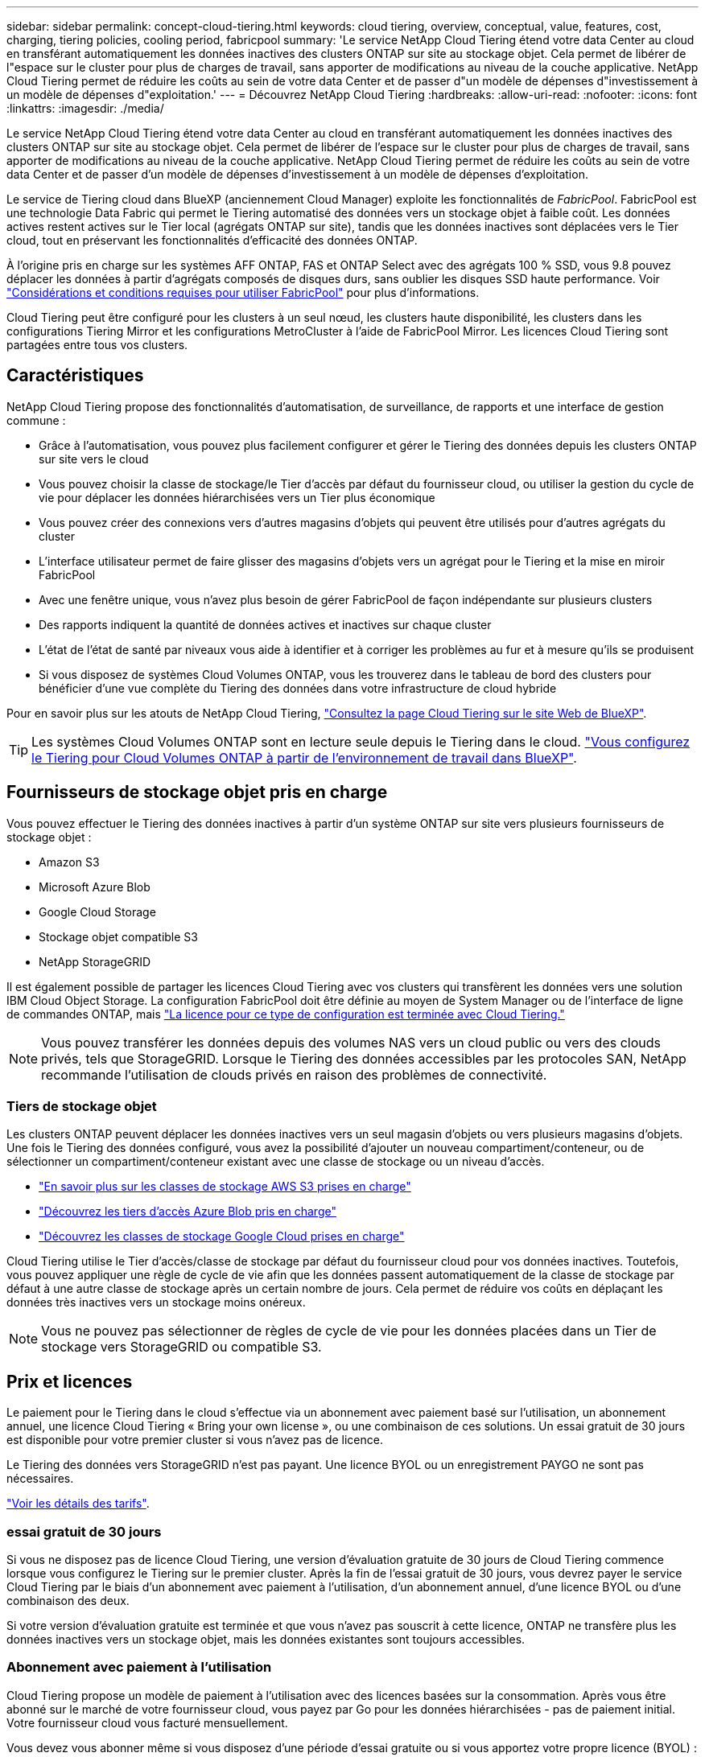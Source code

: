 ---
sidebar: sidebar 
permalink: concept-cloud-tiering.html 
keywords: cloud tiering, overview, conceptual, value, features, cost, charging, tiering policies, cooling period, fabricpool 
summary: 'Le service NetApp Cloud Tiering étend votre data Center au cloud en transférant automatiquement les données inactives des clusters ONTAP sur site au stockage objet. Cela permet de libérer de l"espace sur le cluster pour plus de charges de travail, sans apporter de modifications au niveau de la couche applicative. NetApp Cloud Tiering permet de réduire les coûts au sein de votre data Center et de passer d"un modèle de dépenses d"investissement à un modèle de dépenses d"exploitation.' 
---
= Découvrez NetApp Cloud Tiering
:hardbreaks:
:allow-uri-read: 
:nofooter: 
:icons: font
:linkattrs: 
:imagesdir: ./media/


[role="lead"]
Le service NetApp Cloud Tiering étend votre data Center au cloud en transférant automatiquement les données inactives des clusters ONTAP sur site au stockage objet. Cela permet de libérer de l'espace sur le cluster pour plus de charges de travail, sans apporter de modifications au niveau de la couche applicative. NetApp Cloud Tiering permet de réduire les coûts au sein de votre data Center et de passer d'un modèle de dépenses d'investissement à un modèle de dépenses d'exploitation.

Le service de Tiering cloud dans BlueXP (anciennement Cloud Manager) exploite les fonctionnalités de _FabricPool_. FabricPool est une technologie Data Fabric qui permet le Tiering automatisé des données vers un stockage objet à faible coût. Les données actives restent actives sur le Tier local (agrégats ONTAP sur site), tandis que les données inactives sont déplacées vers le Tier cloud, tout en préservant les fonctionnalités d'efficacité des données ONTAP.

À l'origine pris en charge sur les systèmes AFF ONTAP, FAS et ONTAP Select avec des agrégats 100 % SSD, vous 9.8 pouvez déplacer les données à partir d'agrégats composés de disques durs, sans oublier les disques SSD haute performance. Voir https://docs.netapp.com/us-en/ontap/fabricpool/requirements-concept.html["Considérations et conditions requises pour utiliser FabricPool"^] pour plus d'informations.

Cloud Tiering peut être configuré pour les clusters à un seul nœud, les clusters haute disponibilité, les clusters dans les configurations Tiering Mirror et les configurations MetroCluster à l'aide de FabricPool Mirror. Les licences Cloud Tiering sont partagées entre tous vos clusters.



== Caractéristiques

NetApp Cloud Tiering propose des fonctionnalités d'automatisation, de surveillance, de rapports et une interface de gestion commune :

* Grâce à l'automatisation, vous pouvez plus facilement configurer et gérer le Tiering des données depuis les clusters ONTAP sur site vers le cloud
* Vous pouvez choisir la classe de stockage/le Tier d'accès par défaut du fournisseur cloud, ou utiliser la gestion du cycle de vie pour déplacer les données hiérarchisées vers un Tier plus économique
* Vous pouvez créer des connexions vers d'autres magasins d'objets qui peuvent être utilisés pour d'autres agrégats du cluster
* L'interface utilisateur permet de faire glisser des magasins d'objets vers un agrégat pour le Tiering et la mise en miroir FabricPool
* Avec une fenêtre unique, vous n'avez plus besoin de gérer FabricPool de façon indépendante sur plusieurs clusters
* Des rapports indiquent la quantité de données actives et inactives sur chaque cluster
* L'état de l'état de santé par niveaux vous aide à identifier et à corriger les problèmes au fur et à mesure qu'ils se produisent
* Si vous disposez de systèmes Cloud Volumes ONTAP, vous les trouverez dans le tableau de bord des clusters pour bénéficier d'une vue complète du Tiering des données dans votre infrastructure de cloud hybride


Pour en savoir plus sur les atouts de NetApp Cloud Tiering, https://cloud.netapp.com/cloud-tiering["Consultez la page Cloud Tiering sur le site Web de BlueXP"^].


TIP: Les systèmes Cloud Volumes ONTAP sont en lecture seule depuis le Tiering dans le cloud. https://docs.netapp.com/us-en/cloud-manager-cloud-volumes-ontap/task-tiering.html["Vous configurez le Tiering pour Cloud Volumes ONTAP à partir de l'environnement de travail dans BlueXP"^].



== Fournisseurs de stockage objet pris en charge

Vous pouvez effectuer le Tiering des données inactives à partir d'un système ONTAP sur site vers plusieurs fournisseurs de stockage objet :

* Amazon S3
* Microsoft Azure Blob
* Google Cloud Storage
* Stockage objet compatible S3
* NetApp StorageGRID


Il est également possible de partager les licences Cloud Tiering avec vos clusters qui transfèrent les données vers une solution IBM Cloud Object Storage. La configuration FabricPool doit être définie au moyen de System Manager ou de l'interface de ligne de commandes ONTAP, mais https://docs.netapp.com/us-en/cloud-manager-tiering/task-licensing-cloud-tiering.html#apply-cloud-tiering-licenses-to-clusters-in-special-configurations["La licence pour ce type de configuration est terminée avec Cloud Tiering."]


NOTE: Vous pouvez transférer les données depuis des volumes NAS vers un cloud public ou vers des clouds privés, tels que StorageGRID. Lorsque le Tiering des données accessibles par les protocoles SAN, NetApp recommande l'utilisation de clouds privés en raison des problèmes de connectivité.



=== Tiers de stockage objet

Les clusters ONTAP peuvent déplacer les données inactives vers un seul magasin d'objets ou vers plusieurs magasins d'objets. Une fois le Tiering des données configuré, vous avez la possibilité d'ajouter un nouveau compartiment/conteneur, ou de sélectionner un compartiment/conteneur existant avec une classe de stockage ou un niveau d'accès.

* link:reference-aws-support.html["En savoir plus sur les classes de stockage AWS S3 prises en charge"]
* link:reference-azure-support.html["Découvrez les tiers d'accès Azure Blob pris en charge"]
* link:reference-google-support.html["Découvrez les classes de stockage Google Cloud prises en charge"]


Cloud Tiering utilise le Tier d'accès/classe de stockage par défaut du fournisseur cloud pour vos données inactives. Toutefois, vous pouvez appliquer une règle de cycle de vie afin que les données passent automatiquement de la classe de stockage par défaut à une autre classe de stockage après un certain nombre de jours. Cela permet de réduire vos coûts en déplaçant les données très inactives vers un stockage moins onéreux.


NOTE: Vous ne pouvez pas sélectionner de règles de cycle de vie pour les données placées dans un Tier de stockage vers StorageGRID ou compatible S3.



== Prix et licences

Le paiement pour le Tiering dans le cloud s'effectue via un abonnement avec paiement basé sur l'utilisation, un abonnement annuel, une licence Cloud Tiering « Bring your own license », ou une combinaison de ces solutions. Un essai gratuit de 30 jours est disponible pour votre premier cluster si vous n'avez pas de licence.

Le Tiering des données vers StorageGRID n'est pas payant. Une licence BYOL ou un enregistrement PAYGO ne sont pas nécessaires.

https://cloud.netapp.com/cloud-tiering["Voir les détails des tarifs"^].



=== essai gratuit de 30 jours

Si vous ne disposez pas de licence Cloud Tiering, une version d'évaluation gratuite de 30 jours de Cloud Tiering commence lorsque vous configurez le Tiering sur le premier cluster. Après la fin de l'essai gratuit de 30 jours, vous devrez payer le service Cloud Tiering par le biais d'un abonnement avec paiement à l'utilisation, d'un abonnement annuel, d'une licence BYOL ou d'une combinaison des deux.

Si votre version d'évaluation gratuite est terminée et que vous n'avez pas souscrit à cette licence, ONTAP ne transfère plus les données inactives vers un stockage objet, mais les données existantes sont toujours accessibles.



=== Abonnement avec paiement à l'utilisation

Cloud Tiering propose un modèle de paiement à l'utilisation avec des licences basées sur la consommation. Après vous être abonné sur le marché de votre fournisseur cloud, vous payez par Go pour les données hiérarchisées - pas de paiement initial. Votre fournisseur cloud vous facturé mensuellement.

Vous devez vous abonner même si vous disposez d'une période d'essai gratuite ou si vous apportez votre propre licence (BYOL) :

* L'abonnement garantit l'absence de perturbation du service après la fin de votre essai gratuit.
+
À la fin de l'essai, vous serez facturé toutes les heures en fonction de la quantité de données que vous avez réparties par niveau.

* Si vous procédez au Tiering des données plus élevé que ce qui est autorisé par votre licence BYOL, le Tiering des données se poursuit avec votre abonnement au paiement basé sur l'utilisation.
+
Par exemple, si vous disposez d'une licence de 10 To, toute la capacité au-delà de 10 To est facturée par l'abonnement au paiement basé sur l'utilisation.



Vous ne serez pas facturé à partir de votre abonnement au paiement à l'utilisation pendant votre essai gratuit ou si vous n'avez pas dépassé la licence BYOL Cloud Tiering.

link:task-licensing-cloud-tiering.html#use-a-cloud-tiering-paygo-subscription["Découvrez comment configurer un abonnement avec paiement à l'utilisation"].



=== Contrat annuel

NetApp Cloud Tiering propose un contrat annuel lorsque les données inactives sont Tiering vers Amazon S3. Elle est disponible en 1, 2 ou 3 ans.

Les contrats annuels ne sont pas pris en charge lors du Tiering vers Azure ou GCP.



=== Bring your own license (BYOL)

Bring your own license (BYOL) en achetant une licence *Cloud Tiering* de NetApp. Vous pouvez acheter des licences de durée de 1, 2 ou 3 ans et spécifier toute quantité de capacité de Tiering. La licence BYOL Cloud Tiering est une licence _flottante_ que vous pouvez utiliser avec plusieurs clusters ONTAP sur site. La capacité totale de Tiering que vous définissez dans votre licence Cloud Tiering peut être utilisée par tous vos clusters sur site.

Après avoir acheté une licence Cloud Tiering, vous devez utiliser le porte-monnaie numérique dans BlueXP pour ajouter la licence. link:task-licensing-cloud-tiering.html#use-a-cloud-tiering-byol-license["Découvrez comment utiliser une licence Cloud Tiering BYOL"].

Comme indiqué ci-dessus, nous vous recommandons de configurer un abonnement avec paiement à l'utilisation, même si vous avez acheté une licence BYOL.


NOTE: À partir d'août 2021, l'ancienne licence *FabricPool* a été remplacée par la licence *Cloud Tiering*. link:task-licensing-cloud-tiering.html#new-cloud-tiering-byol-licensing-starting-august-21-2021["En savoir plus sur la façon dont la licence Cloud Tiering est différente de la licence FabricPool"].



== Fonctionnement de Cloud Tiering

Cloud Tiering est un service géré par NetApp qui utilise la technologie FabricPool pour transférer automatiquement les données inactives (inactives) depuis vos clusters ONTAP sur site vers un stockage objet dans votre cloud public ou privé. Les connexions à ONTAP sont réalisées à partir d'un connecteur.

L'image suivante montre la relation entre chaque composant :

image:diagram_cloud_tiering.png["Image d'architecture montrant le service NetApp Cloud Tiering avec une connexion au connecteur de votre fournisseur de cloud, le connecteur avec une connexion au cluster ONTAP et une connexion entre le cluster ONTAP et le stockage objet de votre fournisseur de cloud. Les données actives résident dans le cluster ONTAP, tandis que les données inactives résident dans le stockage objet."]

À un niveau élevé, NetApp Cloud Tiering fonctionne comme suit :

. Vous découvrez votre cluster sur site de BlueXP.
. Configurez le Tiering en fournissant des informations détaillées sur le stockage objet, notamment le compartiment/conteneur, un Tier de stockage ou un Tier d'accès, ainsi que les règles de cycle de vie des données hiérarchisées.
. BlueXP configure ONTAP pour utiliser le fournisseur de stockage objet et détecte la quantité de données actives et inactives sur le cluster.
. Vous choisissez les volumes à Tier et la règle de Tiering à appliquer à ces volumes.
. ONTAP commence le Tiering des données inactives dans le magasin d'objets dès que les données ont atteint les seuils à considérer comme inactives (voir la  tiering policies).
. Si vous avez appliqué une règle de cycle de vie aux données hiérarchisées (uniquement disponible pour certains fournisseurs), les données hiérarchisées plus anciennes sont déplacées vers un niveau plus économique après un certain nombre de jours.




=== Stratégies de hiérarchisation des volumes

Lorsque vous sélectionnez les volumes à placer, vous choisissez une _stratégie de Tiering des volumes_ à appliquer à chaque volume. Une règle de Tiering détermine quand ou si les blocs de données utilisateur d'un volume sont déplacés vers le cloud.

Vous pouvez également régler la *période de refroidissement*. C'est le nombre de jours pendant lesquels les données utilisateur d'un volume doivent rester inactives avant qu'elles ne soient considérées comme « inactives » et déplacées vers le stockage objet. Pour les règles de Tiering qui vous permettent d'ajuster la période de refroidissement, les valeurs valides sont de 2 à 183 jours avec ONTAP 9.8 et versions ultérieures, et de 2 à 63 jours avec des versions ONTAP antérieures ; la meilleure pratique est recommandée : 2 à 63.

Aucune règle (aucune):: Conserve les données sur un volume situé dans le Tier de performance, ce qui les empêche d'être déplacées vers le Tier cloud.
Snapshots inactives (Snapshot uniquement):: ONTAP transfère les blocs Snapshot inactives dans le volume qui ne sont pas partagés avec le système de fichiers actif vers le stockage objet. Si les blocs de données inactives du Tier cloud sont lus et déplacés vers le Tier de performance.
+
--
Les données ne sont hiérarchisées qu'après avoir atteint leur capacité de 50 % et quand elles ont atteint la période de refroidissement. Le nombre de jours de refroidissement par défaut est 2, mais vous pouvez régler ce nombre.


NOTE: Les données réchauffées sont écrites sur le niveau de performance uniquement si l'espace est suffisant. Si la capacité du Tier de performance est saturée à plus de 70 %, les blocs restent accessibles à partir du Tier cloud.

--
Données utilisateur inactives et snapshots (auto):: ONTAP transfère tous les blocs inactives du volume (sans inclure les métadonnées) vers le stockage objet. Les données inactives incluent non seulement des copies Snapshot, mais aussi les données utilisateur inactives du système de fichiers actif.
+
--
Pour une lecture aléatoire, les blocs de données inactives du Tier cloud sont fortement sollicités et sont déplacés vers le Tier de performance. Lorsqu'ils sont lus par des lectures séquentielles, telles que celles associées aux analyses d'index et antivirus, les blocs de données inactives sur le Tier cloud restent inactifs et ne sont pas écrits sur le Tier de performance. Cette règle est disponible à partir de ONTAP 9.4.

Les données ne sont hiérarchisées qu'après avoir atteint leur capacité de 50 % et quand elles ont atteint la période de refroidissement. Le nombre de jours de refroidissement par défaut est 31, mais vous pouvez régler ce nombre.


NOTE: Les données réchauffées sont écrites sur le niveau de performance uniquement si l'espace est suffisant. Si la capacité du Tier de performance est saturée à plus de 70 %, les blocs restent accessibles à partir du Tier cloud.

--
Toutes les données utilisateur (toutes):: Toutes les données (sans les métadonnées) sont immédiatement marquées comme inactives et hiérarchisées vers le stockage objet dès que possible. Il n'est pas nécessaire d'attendre 48 heures que les nouveaux blocs d'un volume soient inactifs. Notez que les blocs situés dans le volume avant la définition de toutes les règles exigent 48 heures pour être froids.
+
--
Si les blocs de données inactives du Tier cloud sont lus, ceux-ci restent inactives et ne sont pas réécrits sur le Tier de performance. Cette règle est disponible à partir de ONTAP 9.6.

Prenez en compte les éléments suivants avant de choisir cette règle de Tiering :

* Le Tiering des données réduit immédiatement l'efficacité du stockage (à la volée uniquement).
* Vous devez appliquer cette règle uniquement si vous êtes sûr que les données inactives du volume ne seront pas modifiées.
* En l'absence de transaction, le stockage objet peut se traduire par une fragmentation importante en cas de modification.
* Tenez compte de l'impact des transferts SnapMirror avant d'attribuer l'ensemble de la règle de Tiering aux volumes source dans les relations de protection des données.
+
Dans la mesure où les données sont placées immédiatement sur le Tier de performance, SnapMirror les lit plutôt que sur le Tier de performance. Ceci ralentit les opérations SnapMirror, et peut-être ralentir les autres opérations SnapMirror plus tard dans la file d'attente, même si elles utilisent différentes règles de hiérarchisation.

* Cloud Backup est aussi affecté par les volumes définis avec une règle de Tiering. https://docs.netapp.com/us-en/cloud-manager-backup-restore/concept-ontap-backup-to-cloud.html#fabricpool-tiering-policy-considerations["Voir les considérations relatives aux règles de Tiering avec Cloud Backup"^].


--
Toutes les données utilisateur DP (sauvegarde):: Toutes les données d'un volume de protection des données (hors métadonnées) sont immédiatement transférées vers le Tier cloud. Si les blocs de données inactives du Tier cloud sont lus, ceux-ci restent inactives et ne sont pas réécrits sur le Tier de performance (à partir de ONTAP 9.4).
+
--

NOTE: Cette règle est disponible pour ONTAP 9.5 ou version antérieure. Il a été remplacé par la stratégie de hiérarchisation *All* à partir de ONTAP 9.6.

--

